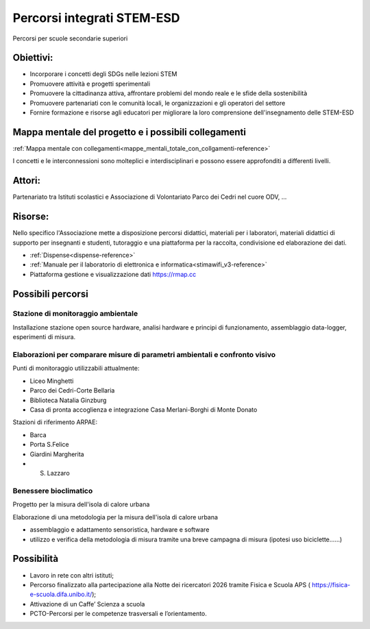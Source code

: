 Percorsi integrati STEM-ESD
===========================

Percorsi per scuole secondarie superiori

Obiettivi:
----------

-  Incorporare i concetti degli SDGs nelle lezioni STEM
-  Promuovere attività e progetti sperimentali
-  Promuovere la cittadinanza attiva, affrontare problemi del mondo
   reale e le sfide della sostenibilità
-  Promuovere partenariati con le comunità locali, le organizzazioni e
   gli operatori del settore
-  Fornire formazione e risorse agli educatori per migliorare la loro
   comprensione dell'insegnamento delle STEM-ESD

Mappa mentale del progetto e i possibili collegamenti
-----------------------------------------------------

:ref:`Mappa mentale con collegamenti<mappe_mentali_totale_con_collgamenti-reference>`
     
I concetti e le interconnessioni sono molteplici e interdisciplinari e
possono essere approfonditi a differenti livelli.

Attori:
-------

Partenariato tra Istituti scolastici e Associazione di Volontariato
Parco dei Cedri nel cuore ODV, ...

Risorse:
--------

Nello specifico l'Associazione mette a disposizione percorsi
didattici, materiali per i laboratori, materiali didattici di supporto
per insegnanti e studenti, tutoraggio e una piattaforma per la
raccolta, condivisione ed elaborazione dei dati.

* :ref:`Dispense<dispense-reference>`
* :ref:`Manuale per il laboratorio di elettronica e informatica<stimawifi_v3-reference>`
* Piattaforma gestione e visualizzazione dati https://rmap.cc

Possibili percorsi
------------------

Stazione di monitoraggio ambientale
...................................

Installazione stazione open source hardware, analisi hardware e
principi di funzionamento, assemblaggio data-logger, esperimenti di
misura.

Elaborazioni per comparare misure di parametri ambientali e confronto visivo
............................................................................

Punti di monitoraggio utilizzabili attualmente:

- Liceo Minghetti
- Parco dei Cedri-Corte Bellaria
- Biblioteca Natalia Ginzburg
- Casa di pronta accoglienza e integrazione Casa Merlani-Borghi di
  Monte Donato

Stazioni di riferimento ARPAE:

- Barca
- Porta S.Felice
- Giardini Margherita
- S. Lazzaro

Benessere bioclimatico
......................

Progetto per la misura dell'isola di calore urbana
  
Elaborazione di una metodologia per la misura dell'isola di calore
urbana

- assemblaggio e adattamento sensoristica, hardware e software
- utilizzo e verifica della metodologia di misura tramite una breve
  campagna di misura (ipotesi uso biciclette……)

Possibilità
-----------

- Lavoro in rete con altri istituti;
- Percorso finalizzato alla partecipazione alla Notte dei ricercatori
  2026 tramite Fisica e Scuola APS (
  https://fisica-e-scuola.difa.unibo.it/);
- Attivazione di un Caffe’ Scienza a scuola
- PCTO-Percorsi per le competenze trasversali e l’orientamento.
